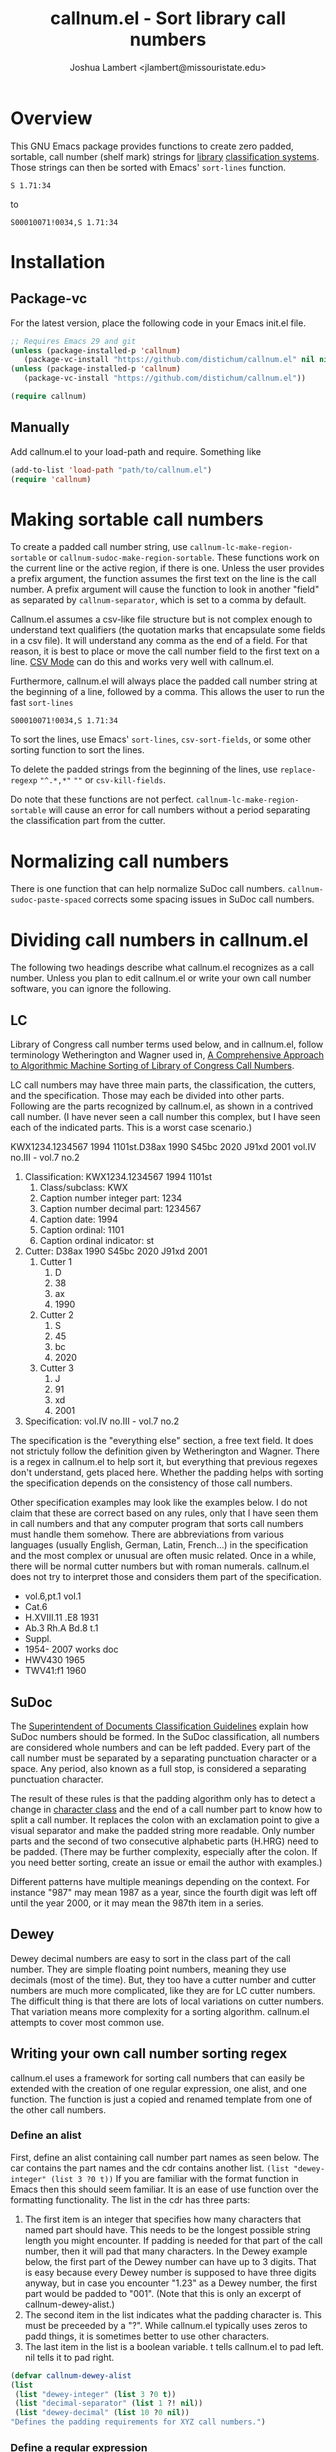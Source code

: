 #+TITLE: callnum.el - Sort library call numbers
#+AUTHOR: Joshua Lambert <jlambert@missouristate.edu>

* Overview
This GNU Emacs package provides functions to create zero padded, sortable, call number (shelf mark) strings for [[https://en.wikipedia.org/wiki/Library][library]] [[https://en.wikipedia.org/wiki/Library_classification][classification systems]]. Those strings can then be sorted with Emacs' ~sort-lines~ function.

#+begin_example
S 1.71:34
#+end_example

to

#+begin_example
S00010071!0034,S 1.71:34
#+end_example

* Installation
** Package-vc
For the latest version, place the following code in your Emacs init.el file.

#+begin_src emacs-lisp
;; Requires Emacs 29 and git
(unless (package-installed-p 'callnum)
   (package-vc-install "https://github.com/distichum/callnum.el" nil nil 'callnum))
(unless (package-installed-p 'callnum)
   (package-vc-install "https://github.com/distichum/callnum.el"))

(require callnum)
#+end_src
** Manually
Add callnum.el to your load-path and require. Something like
#+begin_src emacs-lisp
(add-to-list 'load-path "path/to/callnum.el")
(require 'callnum)
#+end_src
* Making sortable call numbers
To create a padded call number string, use ~callnum-lc-make-region-sortable~ or ~callnum-sudoc-make-region-sortable~. These functions work on the current line or the active region, if there is one. Unless the user provides a prefix argument, the function assumes the first text on the line is the call number. A prefix argument will cause the function to look in another "field" as separated by ~callnum-separator~, which is set to a comma by default.

Callnum.el assumes a csv-like file structure but is not complex enough to understand text qualifiers (the quotation marks that encapsulate some fields in a csv file). It will understand any comma as the end of a field. For that reason, it is best to place or move the call number field to the first text on a line. [[https://elpa.gnu.org/packages/csv-mode.html][CSV Mode]] can do this and works very well with callnum.el.

Furthermore, callnum.el will always place the padded call number string at the beginning of a line, followed by a comma. This allows the user to run the fast =sort-lines=

#+begin_example
S00010071!0034,S 1.71:34
#+end_example

To sort the lines, use Emacs' ~sort-lines~, ~csv-sort-fields~, or some other sorting function to sort the lines.

To delete the padded strings from the beginning of the lines, use ~replace-regexp~ ="^.*,*"= =""= or ~csv-kill-fields~.

Do note that these functions are not perfect. =callnum-lc-make-region-sortable= will cause an error for call numbers without a period separating the classification part from the cutter.
* Normalizing call numbers
There is one function that can help normalize SuDoc call numbers. ~callnum-sudoc-paste-spaced~ corrects some spacing issues in SuDoc call numbers.
* Dividing call numbers in callnum.el
The following two headings describe what callnum.el recognizes as a call number. Unless you plan to edit callnum.el or write your own call number software, you can ignore the following.
** LC
Library of Congress call number terms used below, and in callnum.el, follow terminology Wetherington and Wagner used in, [[https://ital.corejournals.org/index.php/ital/article/view/11585][A Comprehensive Approach to Algorithmic Machine Sorting of Library of Congress Call Numbers]].

LC call numbers may have three main parts, the classification, the cutters, and the specification. Those may each be divided into other parts. Following are the parts recognized by callnum.el, as shown in a contrived call number. (I have never seen a call number this complex, but I have seen each of the indicated parts. This is a worst case scenario.)

KWX1234.1234567 1994 1101st.D38ax 1990 S45bc 2020 J91xd 2001 vol.IV no.III - vol.7 no.2

1. Classification: KWX1234.1234567 1994 1101st
   1. Class/subclass: KWX
   2. Caption number integer part: 1234
   3. Caption number decimal part: 1234567
   4. Caption date: 1994
   5. Caption ordinal: 1101
   6. Caption ordinal indicator: st
2. Cutter: D38ax 1990 S45bc 2020 J91xd 2001
   1. Cutter 1
      1. D
      2. 38
      3. ax
      4. 1990
   2. Cutter 2
      1. S
      2. 45
      3. bc
      4. 2020
   3. Cutter 3
      1. J
      2. 91
      3. xd
      4. 2001
3. Specification: vol.IV no.III - vol.7 no.2

The specification is the "everything else" section, a free text field. It does not strictuly follow the definition given by Wetherington and Wagner. There is a regex in callnum.el to help sort it, but everything that previous regexes don't understand, gets placed here. Whether the padding helps with sorting the specification depends on the consistency of those call numbers.

Other specification examples may look like the examples below. I do not claim that these are correct based on any rules, only that I have seen them in call numbers and that any computer program that sorts call numbers must handle them somehow. There are abbreviations from various languages (usually English, German, Latin, French...) in the specification and the most complex or unusual are often music related. Once in a while, there will be normal cutter numbers but with roman numerals. callnum.el does not try to interpret those and considers them part of the specification.
- vol.6,pt.1 vol.1
- Cat.6
- H.XVIII.11 .E8 1931
- Ab.3 Rh.A Bd.8 t.1
- Suppl.
- 1954- 2007 works doc
- HWV430 1965
- TWV41:f1 1960
** SuDoc
The [[https://www.fdlp.gov/cataloging-and-classification/classification-guidelines/class-stems][Superintendent of Documents Classification Guidelines]] explain how SuDoc numbers should be formed. In the SuDoc classification, all numbers are considered whole numbers and can be left padded. Every part of the call number must be separated by a separating punctuation character or a space. Any period, also known as a full stop, is considered a separating punctuation character.

The result of these rules is that the padding algorithm only has to detect a change in [[https://www.gnu.org/software/emacs/manual/html_node/elisp/Char-Classes.html][character class]] and the end of a call number part to know how to split a call number. It replaces the colon with an exclamation point to give a visual separator and make the padded string more readable. Only number parts and the second of two consecutive alphabetic parts (H.HRG) need to be padded. (There may be further complexity, especially after the colon. If you need better sorting, create an issue or email the author with examples.)

Different patterns have multiple meanings depending on the context. For instance "987" may mean 1987 as a year, since the fourth digit was left off until the year 2000, or it may mean the 987th item in a series.

** Dewey
Dewey decimal numbers are easy to sort in the class part of the call number. They are simple floating point numbers, meaning they use decimals (most of the time). But, they too have a cutter number and cutter numbers are much more complicated, like they are for LC cutter numbers. The difficult thing is that there are lots of local variations on cutter numbers. That variation means more complexity for a sorting algorithm. callnum.el attempts to cover most common use.

** Writing your own call number sorting regex
callnum.el uses a framework for sorting call numbers that can easily be extended with the creation of one regular expression, one alist, and one function. The function is just a copied and renamed template from one of the other call numbers.

*** Define an alist
First, define an alist containing call number part names as seen below. The car contains the part names and the cdr contains another list. ~(list "dewey-integer" (list 3 ?0 t))~ If you are familiar with the format function in Emacs then this should seem familiar. It is an ease of use function over the formatting functionality. The list in the cdr has three parts:
1. The first item is an integer that specifies how many characters that named part should have. This needs to be the longest possible string length you might encounter. If padding is needed for that part of the call number, then it will pad that many characters. In the Dewey example below, the first part of the Dewey number can have up to 3 digits. That is easy because every Dewey number is supposed to have three digits anyway, but in case you encounter "1.23" as a Dewey number, the first part would be padded to "001". (Note that this is only an excerpt of callnum-dewey-alist.)
2. The second item in the list indicates what the padding character is. This must be preceeded by a "?". While callnum.el typically uses zeros to padd things, it is sometimes better to use other characters.
3. The last item in the list is a boolean variable. t tells callnum.el to pad left. nil tells it to pad right.
#+begin_src emacs-lisp
  (defvar callnum-dewey-alist
  (list
   (list "dewey-integer" (list 3 ?0 t))
   (list "decimal-separator" (list 1 ?! nil))
   (list "dewey-decimal" (list 10 ?0 nil))
  "Defines the padding requirements for XYZ call numbers.")
#+end_src
*** Define a regular expression
Defining a regular expression that captures all variations in a call number system is no easy task, and may be impossible for some systems. If it is possible, I highly suggest defining the regex using rx notation and that is what the Dewey excerpt blow shows. Each part of the call number must be in a capture group. Extra spaces and punctuation that you do not want in a sorting string should not be captured.
#+begin_src emacs-lisp
  (defvar callnum-dewey-rx
  (rx bol ;; begin line
      (= 1 ;; One and only one
         (group (= 3 digit)) ;; Capture a group of 3 digits.
         (group (? ".")) ;; Capture a period.
         (group (** 0 10 digit))))) ;; Capture zero to ten digits.
#+end_src
*** Define a function
The last step to creating a padded call number for your own system is to define an interactive function that you can call on a line or region so you can insert the padded string. In the following function example, you can simply replace the "xyz" strings with the chosen name for your call number system. It should correspond with callnum-xyz-alist and callnum-xyz-rx. See the Dewey versions in the code for an example.

#+begin_src emacs-lisp
  (defun callnum-xyz-make-region-sortable (&optional field-num beg end)
  "Add a padded LC call number to each line in the region."
  (interactive "*p\nr")
  (cl-flet ((pad-callnum (callnum)
	      (callnum-pad-concat
	       (callnum-named-alist
		(callnum-regex-result-list callnum callnum-xyz-rx)
		callnum-xyz-alist))))
    (callnum--act-on-region-by-line #'pad-callnum field-num beg end)))
#+end_src
